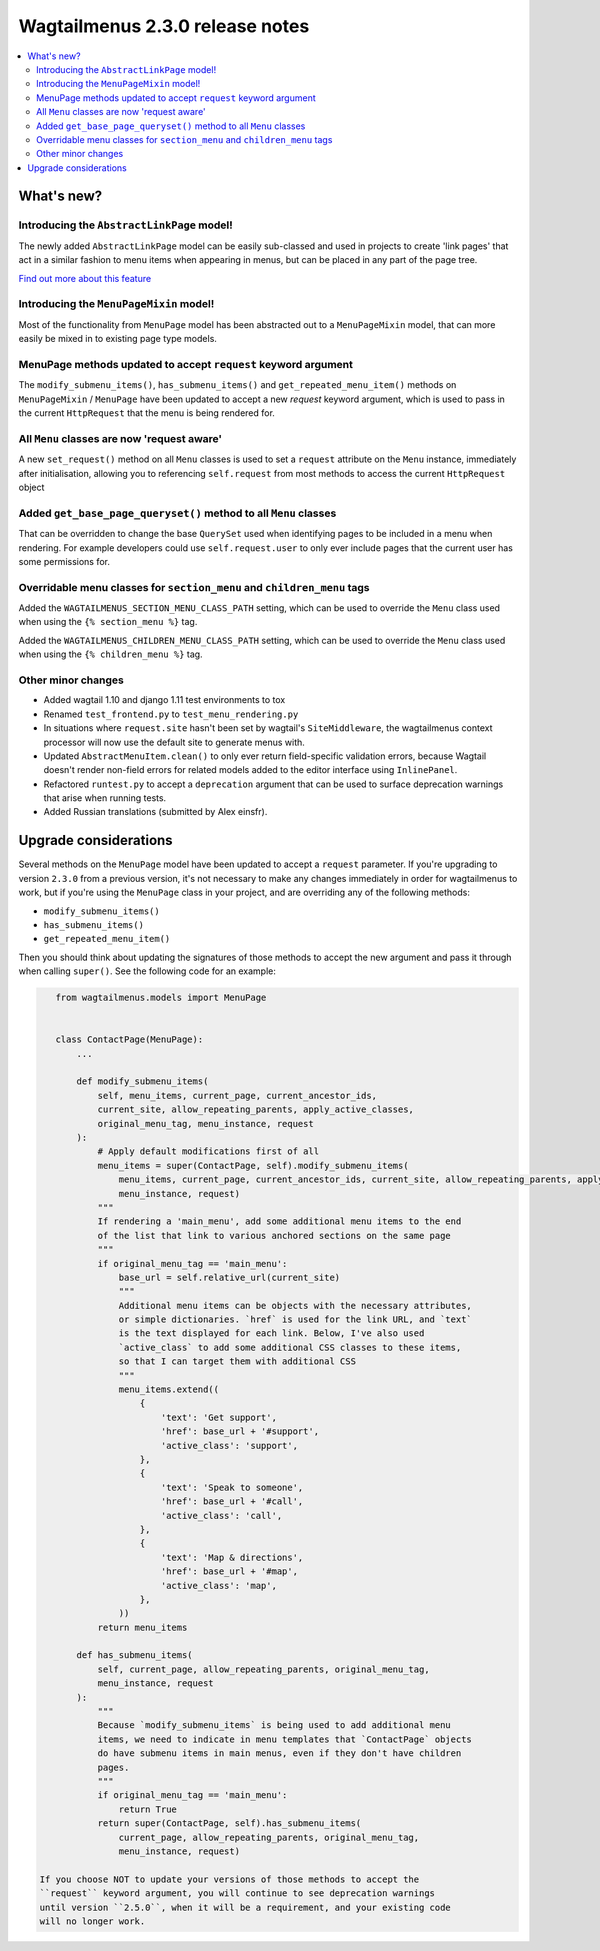 ================================
Wagtailmenus 2.3.0 release notes
================================

.. contents::
    :local:
    :depth: 2


What's new?
===========


Introducing the ``AbstractLinkPage`` model!
-------------------------------------------

The newly added ``AbstractLinkPage`` model can be easily sub-classed and used
in projects to create 'link pages' that act in a similar fashion to menu items
when appearing in menus, but can be placed in any part of the page tree.

`Find out more about this feature <https://github.com/rkhleics/wagtailmenus#using-the-abstractlinkpage-model>`_


Introducing the ``MenuPageMixin`` model!
----------------------------------------

Most of the functionality from ``MenuPage`` model has been abstracted out to a ``MenuPageMixin`` model, that can more easily be mixed in to existing page type models.


MenuPage methods updated to accept ``request`` keyword argument
---------------------------------------------------------------

The ``modify_submenu_items()``, ``has_submenu_items()`` and ``get_repeated_menu_item()`` methods on ``MenuPageMixin`` / ``MenuPage`` have been updated to accept a new  `request` keyword argument, which is used to pass in the current ``HttpRequest`` that the menu is being rendered for.


All ``Menu`` classes are now 'request aware'
--------------------------------------------

A new ``set_request()`` method on all ``Menu`` classes is used to set a
``request`` attribute on the ``Menu`` instance, immediately after
initialisation, allowing you to referencing ``self.request`` from most methods 
to access the current ``HttpRequest`` object 


Added ``get_base_page_queryset()`` method to all ``Menu`` classes
-----------------------------------------------------------------

That can be overridden to change the base ``QuerySet`` used when identifying
pages to be included in a menu when rendering. For example developers could use ``self.request.user`` to only ever include pages that the current user has some
permissions for.
 

Overridable menu classes for ``section_menu`` and ``children_menu`` tags
------------------------------------------------------------------------

Added the ``WAGTAILMENUS_SECTION_MENU_CLASS_PATH`` setting, which can be used
to override the ``Menu`` class used when using the ``{% section_menu %}`` tag.

Added the ``WAGTAILMENUS_CHILDREN_MENU_CLASS_PATH`` setting, which can be used
to override the ``Menu`` class used when using the ``{% children_menu %}`` tag.


Other minor changes
-------------------

- Added wagtail 1.10 and django 1.11 test environments to tox
- Renamed ``test_frontend.py`` to ``test_menu_rendering.py``
- In situations where ``request.site`` hasn't been set by wagtail's ``SiteMiddleware``, the wagtailmenus context processor will now use the default site to generate menus with.
- Updated ``AbstractMenuItem.clean()`` to only ever return field-specific validation errors, because Wagtail doesn't render non-field errors for related models added to the editor interface using ``InlinePanel``.
- Refactored ``runtest.py`` to accept a ``deprecation`` argument that can be used to surface deprecation warnings that arise when running tests.
- Added Russian translations (submitted by Alex einsfr).


Upgrade considerations
======================

Several methods on the ``MenuPage`` model have been updated to accept a 
``request`` parameter. If you're upgrading to version ``2.3.0`` from a previous
version, it's not necessary to make any changes immediately in order for
wagtailmenus to work, but if you're using the ``MenuPage`` class in your
project, and are overriding any of the following methods:

- ``modify_submenu_items()``
- ``has_submenu_items()``
- ``get_repeated_menu_item()``

Then you should think about updating the signatures of those methods to accept
the new argument and pass it through when calling ``super()``. See the
following code for an example:

.. code-block:: python

    from wagtailmenus.models import MenuPage


    class ContactPage(MenuPage):
        ...

        def modify_submenu_items(
            self, menu_items, current_page, current_ancestor_ids, 
            current_site, allow_repeating_parents, apply_active_classes,
            original_menu_tag, menu_instance, request
        ):
            # Apply default modifications first of all
            menu_items = super(ContactPage, self).modify_submenu_items(
                menu_items, current_page, current_ancestor_ids, current_site, allow_repeating_parents, apply_active_classes, original_menu_tag,
                menu_instance, request)
            """
            If rendering a 'main_menu', add some additional menu items to the end
            of the list that link to various anchored sections on the same page
            """
            if original_menu_tag == 'main_menu':
                base_url = self.relative_url(current_site)
                """
                Additional menu items can be objects with the necessary attributes,
                or simple dictionaries. `href` is used for the link URL, and `text`
                is the text displayed for each link. Below, I've also used
                `active_class` to add some additional CSS classes to these items,
                so that I can target them with additional CSS  
                """
                menu_items.extend((
                    {
                        'text': 'Get support',
                        'href': base_url + '#support',
                        'active_class': 'support',
                    },
                    {
                        'text': 'Speak to someone',
                        'href': base_url + '#call',
                        'active_class': 'call',
                    },
                    {
                        'text': 'Map & directions',
                        'href': base_url + '#map',
                        'active_class': 'map',
                    },
                ))
            return menu_items

        def has_submenu_items(
            self, current_page, allow_repeating_parents, original_menu_tag, 
            menu_instance, request
        ):
            """
            Because `modify_submenu_items` is being used to add additional menu
            items, we need to indicate in menu templates that `ContactPage` objects
            do have submenu items in main menus, even if they don't have children
            pages.
            """
            if original_menu_tag == 'main_menu':
                return True
            return super(ContactPage, self).has_submenu_items(
                current_page, allow_repeating_parents, original_menu_tag,
                menu_instance, request)

 If you choose NOT to update your versions of those methods to accept the 
 ``request`` keyword argument, you will continue to see deprecation warnings
 until version ``2.5.0``, when it will be a requirement, and your existing code
 will no longer work.
